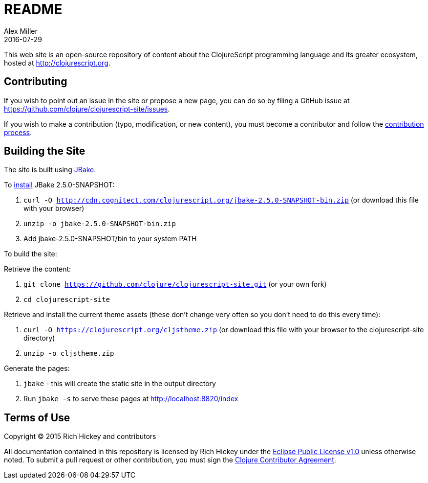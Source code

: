 = README
Alex Miller
2016-07-29
:jbake-type: page
:toc: macro

This web site is an open-source repository of content about the ClojureScript programming language and its greater ecosystem, hosted at http://clojurescript.org.

== Contributing

If you wish to point out an issue in the site or propose a new page, you can do so by filing a GitHub issue at https://github.com/clojure/clojurescript-site/issues. 

If you wish to make a contribution (typo, modification, or new content), you must become a contributor and follow the https://github.com/clojure/clojurescript-site/blob/master/content/community/contributing_site.adoc[contribution process].

== Building the Site

The site is built using http://jbake.org/[JBake].

To http://jbake.org/docs/2.4.0/#installation[install] JBake 2.5.0-SNAPSHOT:

. `curl -O http://cdn.cognitect.com/clojurescript.org/jbake-2.5.0-SNAPSHOT-bin.zip` (or download this file with your browser)
. `unzip -o jbake-2.5.0-SNAPSHOT-bin.zip`
. Add jbake-2.5.0-SNAPSHOT/bin to your system PATH

To build the site:

Retrieve the content:

. `git clone https://github.com/clojure/clojurescript-site.git` (or your own fork)
. `cd clojurescript-site`

Retrieve and install the current theme assets (these don't change very often so you don't need to do this every time):

. `curl -O https://clojurescript.org/cljstheme.zip` (or download this file with your browser to the clojurescript-site directory)
. `unzip -o cljstheme.zip`

Generate the pages:

. `jbake` - this will create the static site in the output directory
. Run `jbake -s` to serve these pages at http://localhost:8820/index

## Terms of Use

Copyright © 2015 Rich Hickey and contributors

All documentation contained in this repository is licensed by Rich Hickey under the http://www.eclipse.org/legal/epl-v10.html[Eclipse Public License v1.0] unless otherwise noted. To submit a pull request or other contribution, you must sign the http://clojurescript.org/community/contributing[Clojure Contributor Agreement].
